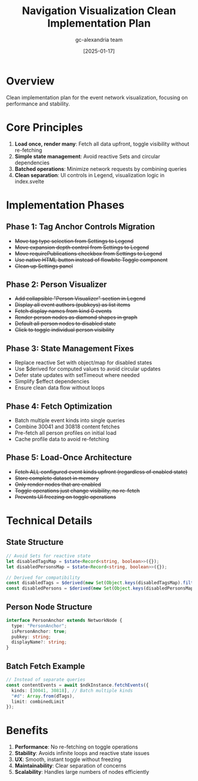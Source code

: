 #+TITLE: Navigation Visualization Clean Implementation Plan
#+DATE: [2025-01-17]
#+AUTHOR: gc-alexandria team

* Overview

Clean implementation plan for the event network visualization, focusing on performance and stability.

* Core Principles

1. **Load once, render many**: Fetch all data upfront, toggle visibility without re-fetching
2. **Simple state management**: Avoid reactive Sets and circular dependencies
3. **Batched operations**: Minimize network requests by combining queries
4. **Clean separation**: UI controls in Legend, visualization logic in index.svelte

* Implementation Phases

** Phase 1: Tag Anchor Controls Migration
- +Move tag type selection from Settings to Legend+
- +Move expansion depth control from Settings to Legend+
- +Move requirePublications checkbox from Settings to Legend+
- +Use native HTML button instead of flowbite Toggle component+
- +Clean up Settings panel+

** Phase 2: Person Visualizer
- +Add collapsible "Person Visualizer" section in Legend+
- +Display all event authors (pubkeys) as list items+
- +Fetch display names from kind 0 events+
- +Render person nodes as diamond shapes in graph+
- +Default all person nodes to disabled state+
- +Click to toggle individual person visibility+

** Phase 3: State Management Fixes
- Replace reactive Set with object/map for disabled states
- Use $derived for computed values to avoid circular updates
- Defer state updates with setTimeout where needed
- Simplify $effect dependencies
- Ensure clean data flow without loops

** Phase 4: Fetch Optimization
- Batch multiple event kinds into single queries
- Combine 30041 and 30818 content fetches
- Pre-fetch all person profiles on initial load
- Cache profile data to avoid re-fetching

** Phase 5: Load-Once Architecture
- +Fetch ALL configured event kinds upfront (regardless of enabled state)+
- +Store complete dataset in memory+
- +Only render nodes that are enabled+
- +Toggle operations just change visibility, no re-fetch+
- +Prevents UI freezing on toggle operations+

* Technical Details

** State Structure
#+BEGIN_SRC typescript
// Avoid Sets for reactive state
let disabledTagsMap = $state<Record<string, boolean>>({});
let disabledPersonsMap = $state<Record<string, boolean>>({});

// Derived for compatibility
const disabledTags = $derived(new Set(Object.keys(disabledTagsMap).filter(k => disabledTagsMap[k])));
const disabledPersons = $derived(new Set(Object.keys(disabledPersonsMap).filter(k => disabledPersonsMap[k])));
#+END_SRC

** Person Node Structure
#+BEGIN_SRC typescript
interface PersonAnchor extends NetworkNode {
  type: "PersonAnchor";
  isPersonAnchor: true;
  pubkey: string;
  displayName?: string;
}
#+END_SRC

** Batch Fetch Example
#+BEGIN_SRC typescript
// Instead of separate queries
const contentEvents = await $ndkInstance.fetchEvents({
  kinds: [30041, 30818], // Batch multiple kinds
  "#d": Array.from(dTags),
  limit: combinedLimit
});
#+END_SRC

* Benefits

1. **Performance**: No re-fetching on toggle operations
2. **Stability**: Avoids infinite loops and reactive state issues  
3. **UX**: Smooth, instant toggle without freezing
4. **Maintainability**: Clear separation of concerns
5. **Scalability**: Handles large numbers of nodes efficiently
